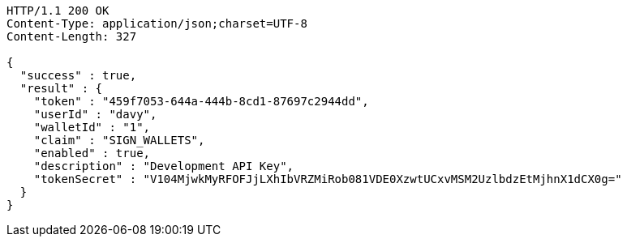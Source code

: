 [source,http,options="nowrap"]
----
HTTP/1.1 200 OK
Content-Type: application/json;charset=UTF-8
Content-Length: 327

{
  "success" : true,
  "result" : {
    "token" : "459f7053-644a-444b-8cd1-87697c2944dd",
    "userId" : "davy",
    "walletId" : "1",
    "claim" : "SIGN_WALLETS",
    "enabled" : true,
    "description" : "Development API Key",
    "tokenSecret" : "V104MjwkMyRFOFJjLXhIbVRZMiRob081VDE0XzwtUCxvMSM2UzlbdzEtMjhnX1dCX0g="
  }
}
----